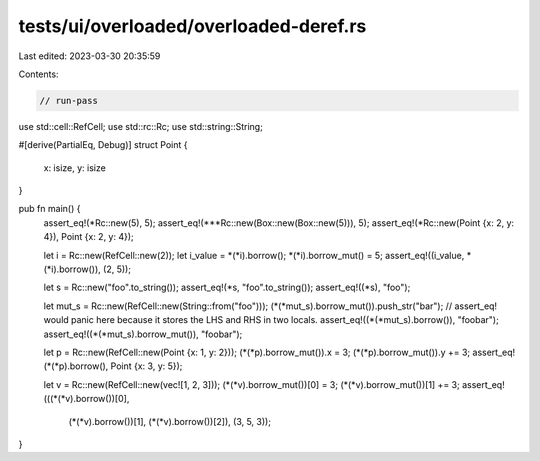 tests/ui/overloaded/overloaded-deref.rs
=======================================

Last edited: 2023-03-30 20:35:59

Contents:

.. code-block:: rs

    // run-pass
use std::cell::RefCell;
use std::rc::Rc;
use std::string::String;

#[derive(PartialEq, Debug)]
struct Point {
    x: isize,
    y: isize
}

pub fn main() {
    assert_eq!(*Rc::new(5), 5);
    assert_eq!(***Rc::new(Box::new(Box::new(5))), 5);
    assert_eq!(*Rc::new(Point {x: 2, y: 4}), Point {x: 2, y: 4});

    let i = Rc::new(RefCell::new(2));
    let i_value = *(*i).borrow();
    *(*i).borrow_mut() = 5;
    assert_eq!((i_value, *(*i).borrow()), (2, 5));

    let s = Rc::new("foo".to_string());
    assert_eq!(*s, "foo".to_string());
    assert_eq!((*s), "foo");

    let mut_s = Rc::new(RefCell::new(String::from("foo")));
    (*(*mut_s).borrow_mut()).push_str("bar");
    // assert_eq! would panic here because it stores the LHS and RHS in two locals.
    assert_eq!((*(*mut_s).borrow()), "foobar");
    assert_eq!((*(*mut_s).borrow_mut()), "foobar");

    let p = Rc::new(RefCell::new(Point {x: 1, y: 2}));
    (*(*p).borrow_mut()).x = 3;
    (*(*p).borrow_mut()).y += 3;
    assert_eq!(*(*p).borrow(), Point {x: 3, y: 5});

    let v = Rc::new(RefCell::new(vec![1, 2, 3]));
    (*(*v).borrow_mut())[0] = 3;
    (*(*v).borrow_mut())[1] += 3;
    assert_eq!(((*(*v).borrow())[0],
                (*(*v).borrow())[1],
                (*(*v).borrow())[2]), (3, 5, 3));
}


